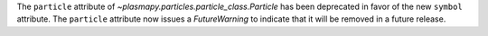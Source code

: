 The ``particle`` attribute of `~plasmapy.particles.particle_class.Particle`
has been deprecated in favor of the new ``symbol`` attribute.  The ``particle``
attribute now issues a `FutureWarning` to indicate that it will be removed in
a future release.
